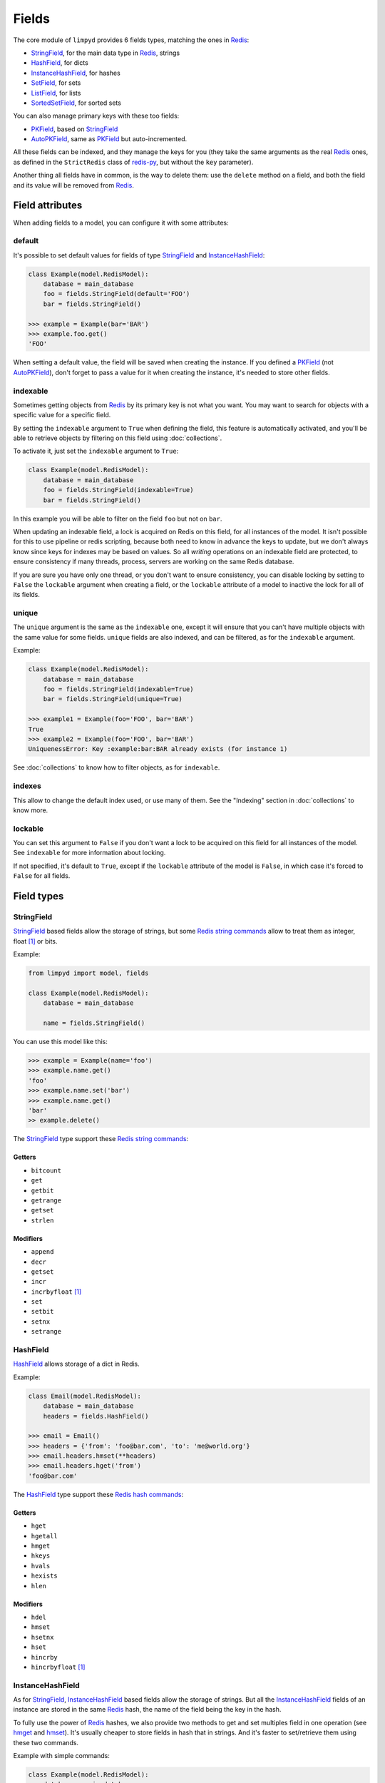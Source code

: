 
******
Fields
******

The core module of ``limpyd`` provides 6 fields types, matching the ones in Redis_:

- StringField_, for the main data type in Redis_, strings
- HashField_, for dicts
- InstanceHashField_, for hashes
- SetField_, for sets
- ListField_, for lists
- SortedSetField_, for sorted sets

You can also manage primary keys with these too fields:

- PKField_, based on StringField_
- AutoPKField_, same as PKField_ but auto-incremented.

All these fields can be indexed, and they manage the keys for you (they take the same arguments as the real Redis_ ones, as defined in the ``StrictRedis`` class of redis-py_, but without the ``key`` parameter).

Another thing all fields have in common, is the way to delete them: use the ``delete`` method on a field, and both the field and its value will be removed from Redis_.


Field attributes
================

When adding fields to a model, you can configure it with some attributes:

default
-------

It's possible to set default values for fields of type StringField_ and InstanceHashField_:

.. code:: python

    class Example(model.RedisModel):
        database = main_database
        foo = fields.StringField(default='FOO')
        bar = fields.StringField()

    >>> example = Example(bar='BAR')
    >>> example.foo.get()
    'FOO'

When setting a default value, the field will be saved when creating the instance. If you defined a PKField_ (not AutoPKField_), don't forget to pass a value for it when creating the instance, it's needed to store other fields.


indexable
---------

Sometimes getting objects from Redis_ by its primary key is not what you want. You may want to search for objects with a specific value for a specific field.

By setting the ``indexable`` argument to ``True`` when defining the field, this feature is automatically activated, and you'll be able to retrieve objects by filtering on this field using :doc:`collections`.

To activate it, just set the ``indexable`` argument to ``True``:

.. code:: python

    class Example(model.RedisModel):
        database = main_database
        foo = fields.StringField(indexable=True)
        bar = fields.StringField()

In this example you will be able to filter on the field ``foo`` but not on ``bar``.

When updating an indexable field, a lock is acquired on Redis on this field, for all instances of the model. It isn't possible for this to use pipeline or redis scripting, because both need to know in advance the keys to update, but we don't always know since keys for indexes may be based on values. So all *writing* operations on an indexable field are protected, to ensure consistency if many threads, process, servers are working on the same Redis database.

If you are sure you have only one thread, or you don't want to ensure consistency, you can disable locking by setting to ``False`` the ``lockable`` argument when creating a field, or the ``lockable`` attribute of a model to inactive the lock for all of its fields.

unique
------

The ``unique`` argument is the same as the ``indexable`` one, except it will ensure that you can't have multiple objects with the same value for some fields. ``unique`` fields are also indexed, and can be filtered, as for the ``indexable`` argument.

Example:

.. code:: python

    class Example(model.RedisModel):
        database = main_database
        foo = fields.StringField(indexable=True)
        bar = fields.StringField(unique=True)

    >>> example1 = Example(foo='FOO', bar='BAR')
    True
    >>> example2 = Example(foo='FOO', bar='BAR')
    UniquenessError: Key :example:bar:BAR already exists (for instance 1)

See :doc:`collections` to know how to filter objects, as for ``indexable``.

indexes
-------

This allow to change the default index used, or use many of them. See the "Indexing" section in :doc:`collections` to know more.


lockable
--------

You can set this argument to ``False`` if you don't want a lock to be acquired on this field for all instances of the model. See ``indexable`` for more information about locking.

If not specified, it's default to ``True``, except if the ``lockable`` attribute of the model is ``False``, in which case it's forced to ``False`` for all fields.


Field types
===========

.. _StringField:

StringField
-----------

StringField_ based fields allow the storage of strings, but some `Redis string commands`_ allow to treat them as integer, float [1]_ or bits.

Example:

.. code:: python

    from limpyd import model, fields

    class Example(model.RedisModel):
        database = main_database

        name = fields.StringField()

You can use this model like this:

.. code:: python

    >>> example = Example(name='foo')
    >>> example.name.get()
    'foo'
    >>> example.name.set('bar')
    >>> example.name.get()
    'bar'
    >> example.delete()

The StringField_ type support these `Redis string commands`_:

Getters
"""""""

- ``bitcount``
- ``get``
- ``getbit``
- ``getrange``
- ``getset``
- ``strlen``

Modifiers
"""""""""

- ``append``
- ``decr``
- ``getset``
- ``incr``
- ``incrbyfloat`` [1]_
- ``set``
- ``setbit``
- ``setnx``
- ``setrange``


.. _HashField:

HashField
---------

HashField_ allows storage of a dict in Redis.

Example:

.. code:: python

    class Email(model.RedisModel):
        database = main_database
        headers = fields.HashField()

    >>> email = Email()
    >>> headers = {'from': 'foo@bar.com', 'to': 'me@world.org'}
    >>> email.headers.hmset(**headers)
    >>> email.headers.hget('from')
    'foo@bar.com'

The HashField_ type support these `Redis hash commands`_:

Getters
"""""""

- ``hget``
- ``hgetall``
- ``hmget``
- ``hkeys``
- ``hvals``
- ``hexists``
- ``hlen``


Modifiers
"""""""""

- ``hdel``
- ``hmset``
- ``hsetnx``
- ``hset``
- ``hincrby``
- ``hincrbyfloat`` [1]_

.. _InstanceHashField:

InstanceHashField
-----------------

As for StringField_, InstanceHashField_ based fields allow the storage of strings. But all the InstanceHashField_ fields of an instance are stored in the same Redis_ hash, the name of the field being the key in the hash.

To fully use the power of Redis_ hashes, we also provide two methods to get and set multiples field in one operation (see hmget_ and hmset_). It's usually cheaper to store fields in hash that in strings. And it's faster to set/retrieve them using these two commands.

Example with simple commands:

.. code:: python

    class Example(model.RedisModel):
        database = main_database

        foo = fields.InstanceHashField()
        bar = fields.InstanceHashField()

    >>> example.foo.hset('FOO')
    1  # 1 because the hash field was created
    >>> example.foo.hget()
    'FOO'

The InstanceHashField_ type support these `Redis hash commands`_:

Getters
"""""""

- ``hget``

Modifiers
"""""""""

- ``hincrby``
- ``hincrbyfloat`` [1]_
- ``hset``
- ``hsetnx``

Deleter
"""""""

To delete the value of a InstanceHashField_, you can use the ``hdel`` command, which do the same as the main ```delete``` one.

See also hdel_ on the model to delete many InstanceHashField_ at once

Multi
"""""

The following commands are not called on the fields themselves, but on an instance:

- hmget_
- hmset_
- hgetall_
- hkeys_
- hvals_
- hlen_
- hdel_

.. _InstanceHashField-hmget:

hmget
'''''

hmget_ is called directly on an instance, and expects a list of field names to retrieve.

The result will be, as in Redis_, a list of all values, in the same order.

If no names are provided, nothing will be fetched. Use hvals_, or better, hgetall_ to get values for all InstanceHashFields

It's up to you to associate names and values, but you can find an example below:

.. code:: python

    class Example(model.RedisModel):
        database = main_database

        foo = fields.InstanceHashField()
        bar = fields.InstanceHashField()
        baz = fields.InstanceHashField()
        qux = fields.InstanceHashField()

        def hmget_dict(self, *args):
            """
            A call to hmget but which return a dict with field names as keys, instead
            of only a list of values
            """
            values = self.hmget(*args)
            keys = args or self._hashable_fields
            return dict(zip(keys, values))


    >>> example = Example(foo='FOO', bar='BAR')
    >>> example.hmget('foo', 'bar')
    ['FOO', 'BAR']
    >>> example.hmget_dict('foo', 'bar')
    {'bar': 'BAR', 'foo': 'FOO'}

hmset
'''''

hmset_ is the reverse of hmget_, and also called directly on an instance, and expects named arguments with field names as keys, and new values to set as values.

Example (with same model as for hmget_):

.. code:: python

    >>> example = Example()
    >>> example.hmset(foo='FOO', bar='BAR')
    True
    >>> example.hmget('foo', 'bar')
    ['FOO', 'BAR']

hdel
''''

hdel_ is called directly on an instance, and expects a list of field names to delete.

The result will be, as in Redis_, the number of field really deleted (ie fields without any stored value won't be taken into account).

.. code:: python

    >>> example = Example()
    >>> example.hmset(foo='FOO', bar='BAR', baz='BAZ')
    True
    >>> example.hmget('foo', 'bar', 'baz')
    ['FOO', 'BAR', 'BAZ']
    >>> example.hdel('foo', 'bar', 'qux')
    2
    >>> example.hmget('foo', 'bar', 'baz')
    [None, None, 'BAZ']

Note that you can also call hdel_ on an InstanceHashField_ itself, without parameters, to delete this very field.

.. code:: python

    >>> example.baz.hdel()
    1

hgetall
'''''''

hgetall_ must be called directly on an instance, and will return a dictionary containing names and values of all InstanceHashField_ with a stored value.

If a field has no stored value, it will not appear in the result of hgetall_.

Example (with same model as for hmget_):

.. code:: python

    >>> example = Example(foo='FOO', bar='BAR')
    >>> example.hgetall()
    {'foo': 'FOO', 'bar': 'BAR'}
    >>> example.foo.hdel()
    >>> example.hgetall()
    {bar': 'BAR'}

hkeys
'''''

hkeys_ must be called on an instance and will return the name of all the InstanceHashField_ with a stored value.

If a field has no stored value, it will not appear in the result of hkeys_.

Note that the result is not ordered in any way.

Example (with same model as for hmget_):

.. code:: python

    >>> example = Example(foo='FOO', bar='BAR')
    >>> example.hkeys()
    ['foo', 'bar']
    >>> example.foo.hdel()
    >>> example.hkeys()
    ['bar']

hvals
'''''

hkeys_ must be called on an instance and will return the value of all the InstanceHashField_ with a stored value.

If a field has no stored value, it will not appear in the result of hvals_.

Note that the result is not ordered in any way.

Example (with same model as for hmget_):

.. code:: python

    >>> example = Example(foo='FOO', bar='BAR')
    >>> example.hvals()
    ['FOO', 'BAR']
    >>> example.foo.hdel()
    >>> example.hvals()
    ['BAR']

hlen
''''

hlen_ must be called on an instance and will return the number of InstanceHashField_ with a stored value.

If a field has no stored value, it will not be count in the result of hlen_.

Example (with same model as for hmget_):

.. code:: python

    >>> example = Example(foo='FOO', bar='BAR')
    >>> example.hlen()
    2
    >>> example.foo.hdel()
    >>> example.hlen()
    1


.. _SetField:

SetField
--------

SetField_ based fields can store many values in one field, using the set data type of Redis_, an unordered set (with unique values).

Example:

.. code:: python

    from limpyd import model, fields

    class Example(model.RedisModel):
        database = main_database

        stuff = fields.SetField()

You can use this model like this:

.. code:: python

    >>> example = Example()
    >>> example.stuff.sadd('foo', 'bar')
    2  # number of values really added to the set
    >>> example.stuff.smembers()
    set(['foo', 'bar'])
    >>> example.stuff.sismember('bar')
    True
    >>> example.stuff.srem('bar')
    True
    >>> example.stuff.smembers()
    set(['foo'])
    >>> example.stuff.delete()
    True

The SetField_ type support these `Redis set commands <http://redis.io/commands#set>`_:

Getters
"""""""

- ``scard``
- ``sismember``
- ``smembers``
- ``srandmember``

Modifiers
"""""""""

- ``sadd``
- ``spop``
- ``srem``


.. _ListField:

ListField
---------

ListField_ based fields can store many values in one field, using the list data type of Redis_. Values are ordered, and are not unique (you can push many times the same value).

Example:

.. code:: python

    from limpyd import model, fields

    class Example(model.RedisModel):
        database = main_database

        stuff = fields.ListField()

You can use this model like this:

.. code:: python

    >>> example = Example()
    >>> example.stuff.rpush('foo', 'bar')
    2  # number of values added to the list
    >>> example.stuff.lrange(0, -1)
    ['foo', 'bar']
    >>> example.stuff.lindex(1)
    'bar'
    >>> example.stuff.lrem(1, 'bar')
    1  # number of values really removed
    >>> example.stuff.lrange(0, -1)
    ['foo']
    >>> example.stuff.delete()
    True

The ListField_ type support these `Redis list commands <http://redis.io/commands#list>`_:

Getters
"""""""

- ``lindex``
- ``llen``
- ``lrange``

Modifiers
"""""""""

- ``linsert``
- ``lpop``
- ``lpush``
- ``lpushx``
- ``lrem``
- ``lset``
- ``ltrim``
- ``rpop``
- ``rpush``
- ``rpushx``


.. _SortedSetfield:

SortedSetField
--------------

SortedSetField_ based fields can store many values, each scored, in one field using the sorted-set data type of Redis_. Values are unique (it's a set), and are ordered by their score.

Example:

.. code:: python

    from limpyd import model, fields

    class Example(model.RedisModel):
        database = main_database

        stuff = fields.SortedSetField()

You can use this model like this:

.. code:: python

    >>> example = Example()
    >>> example.stuff.zadd(foo=2.5, bar=1.1)
    2  # number of values added to the sorted set
    >>> example.stuff.zrange(0, -1)
    ['bar', 'foo']
    >>> example.stuff.zrangebyscore(1, 2, withscores=True)
    [('bar', 1.1)]
    >>> example.stuff.zrem('bar')
    1  # number of values really removed
    >>> example.stuff.zrangebyscore(1, 2, withscores=True)
    []
    >>> example.stuff.delete()
    True

The SortedSetField_ type support these `Redis sorted set commands <http://redis.io/commands#sorted_set>`_:

Getters
"""""""

- ``zcard``
- ``zcount``
- ``zrange``
- ``zrangebyscore``
- ``zrank``
- ``zrevrange``
- ``zrevrangebyscore``
- ``zrevrank``
- ``zscore``

Modifiers
"""""""""

- ``zadd``
- ``zincrby``
- ``zrem``
- ``zremrangebyrank``
- ``zremrangebyscore``


.. _PKField:

PKField
-------

PKField_ is a special subclass of StringField_ that manage primary keys of models. The PK of an object cannot be updated, as it serves to create keys of all its stored fields. It's this PK that is returned, with others, in :doc:`collections`.

A PK can contain any sort of string you want: simple integers, float [1]_, long uuid, names...

If you want a PKField which will be automatically filled, and auto-incremented, see AutoPKField_. Otherwise, with standard PKField_, you must assign a value to it when creating an instance.

By default, a model has a AutoPKField_ attached to it, named ``pk``. But you can redefine the name and type of PKField_ you want.

Examples:

.. code:: python

    class Foo(model.RedisModel):
        """
        The PK field is ``pk``, and will be auto-incremented.
        """
        database = main_database

    class Bar(model.RedisModel):
        """
        The PK field is ``id``, and will be auto-incremented.
        """
        database = main_database
        id = fields.AutoPKField()

    class Baz(model.RedisModel):
        """
        The PK field is ``name``, and won't be auto-incremented, so you must assign it a value when creating an instance.
        """
        database = main_database
        name = fields.PKField()

Note that whatever name you use for the PKField_ (or AutoPKField_), you can always access it via the name ``pk`` (but also we its real name). It's easier for abstraction:

.. code:: python

    class Example(model.RedisModel):
        database = main_database
        id = fields.AutoPKField()
        name = fields.StringField()

    >>> example = Example(name='foobar')
    >>> example.pk.get()
    1
    >>> example.id.get()
    1


AutoPKField
-----------

A AutoPKField_ field is a PKField_ filled with auto-incremented integers, starting to ``1``. Assigning a value to of AutoPKField_ is forbidden.

It's a AutoPKField_ that is attached by default to every model, if no other PKField_ is defined.

See PKField_ for more details.


.. _Redis: http://redis.io
.. _redis-py: https://github.com/andymccurdy/redis-py
.. _`Redis string commands`: https://redis.io/commands#string
.. _`Redis hash commands`: http://redis.io/commands#hash

.. [1] When working with floats, pass them as strings to avoid precision problems.
